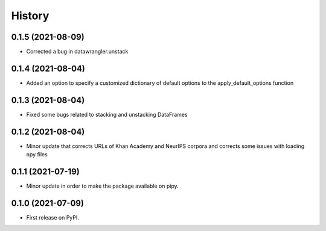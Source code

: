 =======
History
=======

0.1.5 (2021-08-09)
------------------

* Corrected a bug in datawrangler.unstack

0.1.4 (2021-08-04)
------------------

* Added an option to specify a customized dictionary of default options to the apply_default_options function

0.1.3 (2021-08-04)
------------------

* Fixed some bugs related to stacking and unstacking DataFrames

0.1.2 (2021-08-04)
------------------

* Minor update that corrects URLs of Khan Academy and NeurIPS corpora and corrects some issues with loading npy files

0.1.1 (2021-07-19)
------------------

* Minor update in order to make the package available on pipy.

0.1.0 (2021-07-09)
------------------

* First release on PyPI.
